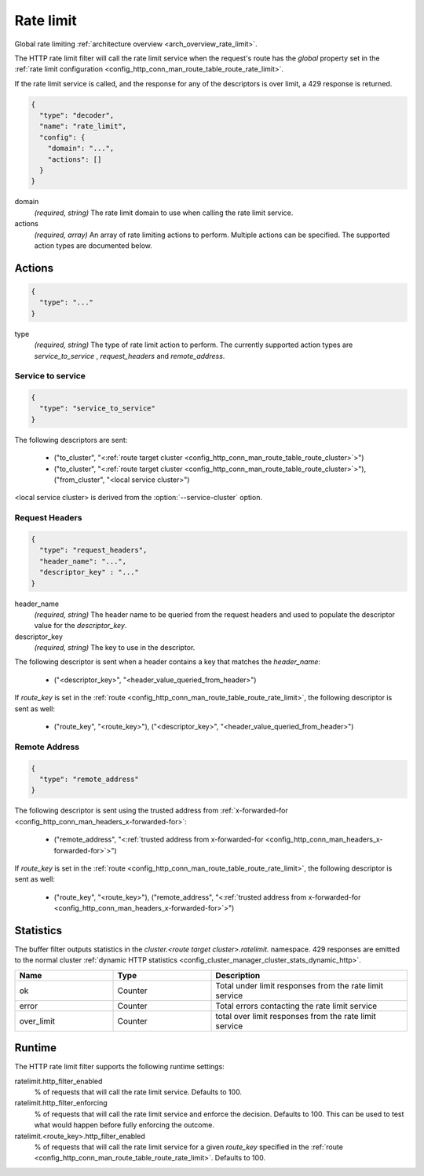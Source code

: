 .. _config_http_filters_rate_limit:

Rate limit
==========

Global rate limiting :ref:`architecture overview <arch_overview_rate_limit>`.

The HTTP rate limit filter will call the rate limit service when the request's route has the
*global* property set in the :ref:`rate limit configuration
<config_http_conn_man_route_table_route_rate_limit>`.

If the rate limit service is called, and the response for any of the descriptors is over limit, a
429 response is returned.

.. code-block:: json

  {
    "type": "decoder",
    "name": "rate_limit",
    "config": {
      "domain": "...",
      "actions": []
    }
  }

domain
  *(required, string)* The rate limit domain to use when calling the rate limit service.

actions
  *(required, array)* An array of rate limiting actions to perform. Multiple actions can be
  specified. The supported action types are documented below.

Actions
-------

.. code-block:: json

  {
    "type": "..."
  }

type
  *(required, string)* The type of rate limit action to perform. The currently supported action
  types are *service_to_service* , *request_headers* and *remote_address*.

Service to service
^^^^^^^^^^^^^^^^^^

.. code-block:: json

  {
    "type": "service_to_service"
  }

The following descriptors are sent:

  * ("to_cluster", "<:ref:`route target cluster <config_http_conn_man_route_table_route_cluster>`>")
  * ("to_cluster", "<:ref:`route target cluster <config_http_conn_man_route_table_route_cluster>`>"),
    ("from_cluster", "<local service cluster>")

<local service cluster> is derived from the :option:`--service-cluster` option.

Request Headers
^^^^^^^^^^^^^^^

.. code-block:: json

  {
    "type": "request_headers",
    "header_name": "...",
    "descriptor_key" : "..."
  }

header_name
  *(required, string)* The header name to be queried from the request headers and used to
  populate the descriptor value for the *descriptor_key*.

descriptor_key
  *(required, string)* The key to use in the descriptor.

The following descriptor is sent when a header contains a key that matches the *header_name*:

  * ("<descriptor_key>", "<header_value_queried_from_header>")

If *route_key* is set in the :ref:`route <config_http_conn_man_route_table_route_rate_limit>`, the following
descriptor is sent as well:

  * ("route_key", "<route_key>"), ("<descriptor_key>", "<header_value_queried_from_header>")

Remote Address
^^^^^^^^^^^^^^

.. code-block:: json

  {
    "type": "remote_address"
  }

The following descriptor is sent using the trusted address from :ref:`x-forwarded-for <config_http_conn_man_headers_x-forwarded-for>`:

    * ("remote_address", "<:ref:`trusted address from x-forwarded-for <config_http_conn_man_headers_x-forwarded-for>`>")

If *route_key* is set in the :ref:`route <config_http_conn_man_route_table_route_rate_limit>`, the following
descriptor is sent as well:

      * ("route_key", "<route_key>"),
        ("remote_address", "<:ref:`trusted address from x-forwarded-for <config_http_conn_man_headers_x-forwarded-for>`>")

Statistics
----------

The buffer filter outputs statistics in the *cluster.<route target cluster>.ratelimit.* namespace.
429 responses are emitted to the normal cluster :ref:`dynamic HTTP statistics
<config_cluster_manager_cluster_stats_dynamic_http>`.

.. csv-table::
  :header: Name, Type, Description
  :widths: 1, 1, 2

  ok, Counter, Total under limit responses from the rate limit service
  error, Counter, Total errors contacting the rate limit service
  over_limit, Counter, total over limit responses from the rate limit service

Runtime
-------

The HTTP rate limit filter supports the following runtime settings:

ratelimit.http_filter_enabled
  % of requests that will call the rate limit service. Defaults to 100.

ratelimit.http_filter_enforcing
  % of requests that will call the rate limit service and enforce the decision. Defaults to 100.
  This can be used to test what would happen before fully enforcing the outcome.

ratelimit.<route_key>.http_filter_enabled
  % of requests that will call the rate limit service for a given *route_key* specified in the
  :ref:`route <config_http_conn_man_route_table_route_rate_limit>`. Defaults to 100.
